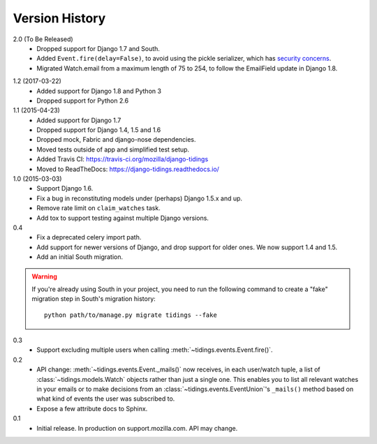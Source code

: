 Version History
===============

2.0 (To Be Released)
  * Dropped support for Django 1.7 and South.
  * Added ``Event.fire(delay=False)``, to avoid using the
    pickle serializer, which has `security concerns`_.
  * Migrated Watch.email from a maximum length of 75 to 254, to follow the
    EmailField update in Django 1.8.

.. _`security concerns`: http://docs.celeryproject.org/en/latest/userguide/security.html#serializers

1.2 (2017-03-22)
  * Added support for Django 1.8 and Python 3
  * Dropped support for Python 2.6

1.1 (2015-04-23)
  * Added support for Django 1.7
  * Dropped support for Django 1.4, 1.5 and 1.6
  * Dropped mock, Fabric and django-nose dependencies.
  * Moved tests outside of app and simplified test setup.
  * Added Travis CI: https://travis-ci.org/mozilla/django-tidings
  * Moved to ReadTheDocs: https://django-tidings.readthedocs.io/

1.0 (2015-03-03)
  * Support Django 1.6.
  * Fix a bug in reconstituting models under (perhaps) Django 1.5.x and up.
  * Remove rate limit on ``claim_watches`` task.
  * Add tox to support testing against multiple Django versions.

0.4
  * Fix a deprecated celery import path.
  * Add support for newer versions of Django, and drop support for older ones.
    We now support 1.4 and 1.5.
  * Add an initial South migration.

.. warning::

  If you're already using South in your project, you need to run the following
  command to create a "fake" migration step in South's migration history::

      python path/to/manage.py migrate tidings --fake

0.3
  * Support excluding multiple users when calling
    :meth:`~tidings.events.Event.fire()`.

0.2
  * API change: :meth:`~tidings.events.Event._mails()` now receives,
    in each user/watch tuple, a list of :class:`~tidings.models.Watch`
    objects rather than just a single one. This enables you to list all
    relevant watches in your emails or to make decisions from an
    :class:`~tidings.events.EventUnion`'s ``_mails()`` method based on
    what kind of events the user was subscribed to.
  * Expose a few attribute docs to Sphinx.

0.1
  * Initial release. In production on support.mozilla.com. API may change.
